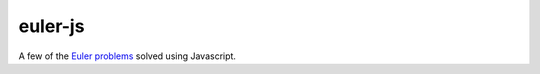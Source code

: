 euler-js
========

A few of the `Euler problems`__ solved using Javascript.

.. _euler: https://projecteuler.net/

__ euler_
